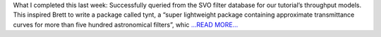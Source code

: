 .. title: Week 4: SkyCalc and SVO and tynt oh my
.. slug:
.. date: 2019-06-17 22:40:34 
.. tags: Astropy
.. author: astrojansen
.. link: https://astrotiff.home.blog/2019/06/17/week-4-skycalc-and-svo-and-tynt-oh-my/
.. description:
.. category: gsoc2019

What I completed this last week: Successfully queried from the SVO filter database for our tutorial’s throughput models. This inspired Brett to write a package called tynt, a “super lightweight package containing approximate transmittance curves for more than five hundred astronomical filters”, whic `...READ MORE... <https://astrotiff.home.blog/2019/06/17/week-4-skycalc-and-svo-and-tynt-oh-my/>`__

